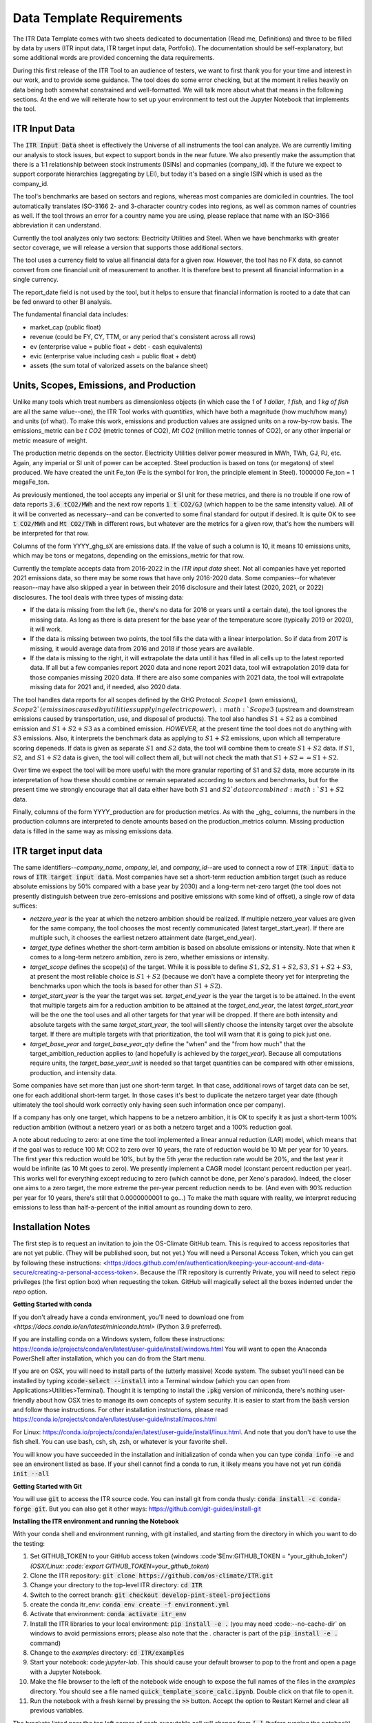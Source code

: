 **************************
Data Template Requirements
**************************

The ITR Data Template comes with two sheets dedicated to documentation
(Read me, Definitions) and three to be filled by data by users (ITR
input data, ITR target input data, Portfolio).  The documentation
should be self-explanatory, but some additional words are provided
concerning the data requirements.

During this first release of the ITR Tool to an audience of testers,
we want to first thank you for your time and interest in our work, and
to provide some guidance.  The tool does do some error checking, but
at the moment it relies heavily on data being both somewhat
constrained and well-formatted.  We will talk more about what that
means in the following sections.  At the end we will reiterate how to set up your environment to test out the Jupyter Notebook that implements the tool.

ITR Input Data
--------------

The :code:`ITR Input Data` sheet is effectively the Universe of all
instruments the tool can analyze.  We are currently limiting our
analysis to stock issues, but expect to support bonds in the near
future.  We also presently make the assumption that there is a 1:1
relationship between stock instruments (ISINs) and copmanies
(company_id).  If the future we expect to support corporate
hierarchies (aggregating by LEI), but today it's based on a single
ISIN which is used as the company_id.

The tool's benchmarks are based on sectors and regions, whereas most
companies are domiciled in countries.  The tool automatically
translates ISO-3166 2- and 3-character country codes into regions, as
well as common names of countries as well.  If the tool throws an
error for a country name you are using, please replace that name with
an ISO-3166 abbreviation it can understand.

Currently the tool analyzes only two sectors: Electricity Utilities
and Steel.  When we have benchmarks with greater sector coverage, we
will release a version that supports those additional sectors.

The tool uses a currency field to value all financial data for a given
row.  However, the tool has no FX data, so cannot convert from one
financial unit of measurement to another.  It is therefore best to
present all financial information in a single currency.

The report_date field is not used by the tool, but it helps to ensure
that financial information is rooted to a date that can be fed onward
to other BI analysis.

The fundamental financial data includes:

- market_cap (public float)
- revenue (could be FY, CY, TTM, or any period that's consistent across all rows)
- ev (enterprise value = public float + debt - cash equivalents)
- evic (enterprise value including cash = public float + debt)
- assets (the sum total of valorized assets on the balance sheet)

Units, Scopes, Emissions, and Production
----------------------------------------

Unlike many tools which treat numbers as dimensionless objects (in
which case the `1` of `1 dollar`, `1 fish`, and `1 kg of fish` are all
the same value--one), the ITR Tool works with *quantities*, which have
both a magnitude (how much/how many) and units (of what).  To make
this work, emissions and production values are assigned units on a
row-by-row basis.  The emissions_metric can be `t CO2` (metric tonnes of
CO2), `Mt CO2` (million metric tonnes of CO2), or any other imperial
or metric measure of weight.

The production metric depends on the sector.  Electricity Utilities
deliver power measured in MWh, TWh, GJ, PJ, etc.  Again, any imperial
or SI unit of power can be accepted.  Steel production is based on
tons (or megatons) of steel produced.  We have created the unit Fe_ton
(Fe is the symbol for Iron, the principle element in Steel).
1000000 Fe_ton = 1 megaFe_ton.

As previously mentioned, the tool accepts any imperial or SI unit for
these metrics, and there is no trouble if one row of data reports
:code:`3.6 tCO2/MWh` and the next row reports :code:`1 t CO2/GJ` (which happen to
be the same intensity value).  All of it will be converted as
necessary--and can be converted to some final standard for output if
desired.  It is quite OK to see :code:`t CO2/MWh` and :code:`Mt CO2/TWh` in
different rows, but whatever are the metrics for a given row, that's
how the numbers will be interpreted for that row.

Columns of the form YYYY_ghg_sX are emissions data.  If the value of
such a column is 10, it means 10 emissions units, which may be tons or
megatons, depending on the emissions_metric for that row.

Currently the template accepts data from 2016-2022 in the `ITR input
data` sheet.  Not all companies have yet reported 2021 emissions data,
so there may be some rows that have only 2016-2020 data.  Some
companies--for whatever reason--may have also skipped a year in
between their 2016 disclosure and their latest (2020, 2021, or 2022)
disclosures.  The tool deals with three types of missing data:

- If the data is missing from the left (ie., there's no data for 2016 or years until a certain date), the tool ignores the missing data.  As long as there is data present for the base year of the temperature score (typically 2019 or 2020), it will work.
- If the data is missing between two points, the tool fills the data with a linear interpolation.  So if data from 2017 is missing, it would average data from 2016 and 2018 if those years are available.
- If the data is missing to the right, it will extrapolate the data until it has filled in all cells up to the latest reported data.  If all but a few companies report 2020 data and none report 2021 data, tool will extrapolation 2019 data for those companies missing 2020 data.  If there are also some companies with 2021 data, the tool will extrapolate missing data for 2021 and, if needed, also 2020 data.

The tool handles data reports for all scopes defined by the GHG
Protocol: :math:`Scope 1` (own emissions), :math:`Scope 2`(emissinos caused by
utilities supplying electric power), :math:`Scope 3` (upstream and
downstream emissions caused by transportation, use, and disposal of
products).  The tool also handles :math:`S1+S2` as a combined emission and
:math:`S1+S2+S3` as a combined emission.  *HOWEVER*, at the present time the
tool does not do anything with :math:`S3` emissions.  Also, it interprets
the benchmark data as applying to :math:`S1+S2` emissions, upon which all
temperature scoring depeneds.  If data is given as separate :math:`S1` and
:math:`S2` data, the tool will combine them to create :math:`S1+S2` data.  If :math:`S1`,
:math:`S2`, and :math:`S1+S2` data is given, the tool will collect them all, but
will not check the math that :math:`S1 + S2 == S1+S2`.

Over time we expect the tool will be more useful with the more
granular reporting of S1 and S2 data, more accurate in its
interpretation of how these should combine or remain separated
according to sectors and benchmarks, but for the present time we
strongly encourage that all data either have both :math:`S1` and :math:`S2`data or
combined :math:`S1+S2` data.

Finally, columns of the form YYYY_production are for production
metrics.  As with the _ghg_ columns, the numbers in the production
columns are interpreted to denote amounts based on the
production_metrics column.  Missing production data is filled in the
same way as missing emissions data.

ITR target input data
---------------------

The same identifiers--*company_name*, *ompany_lei*, and *company_id*--are
used to connect a row of :code:`ITR input data` to rows of :code:`ITR target input
data`.  Most companies have set a short-term reduction ambition target
(such as reduce absolute emissions by 50% compared with a base year
by 2030) and a long-term net-zero target (the tool does not presently
distinguish between true zero-emissions and positive emissions with
some kind of offset), a single row of data suffices:

- *netzero_year* is the year at which the netzero ambition should be realized.  If multiple netzero_year values are given for the same company, the tool chooses the most recently communicated (latest target_start_year).  If there are multiple such, it chooses the earliest netzero attainment date (target_end_year).
- *target_type* defines whether the short-term ambition is based on absolute emissions or intensity.  Note that when it comes to a long-term netzero ambition, zero is zero, whether emissions or intensity.
- *target_scope* defines the scope(s) of the target.  While it is possible to define :math:`S1, S2, S1+S2, S3, S1+S2+S3`, at present the most reliable choice is :math:`S1+S2` (because we don't have a complete theory yet for interpreting the benchmarks upon which the tools is based for other than :math:`S1+S2`).
- *target_start_year* is the year the target was set.  *target_end_year* is the year the target is to be attained.  In the event that multiple targets aim for a reduction ambition to be attained at the *target_end_year*, the latest *target_start_year* will be the one the tool uses and all other targets for that year will be dropped.  If there are both intensity and absolute targets with the same *target_start_year*, the tool will silently choose the intensity target over the absolute target.  If there are multiple targets with that prioritization, the tool will warn that it is going to pick just one.
- *target_base_year* and *target_base_year_qty* define the "when" and the "from how much" that the target_ambition_reduction applies to (and hopefully is achieved by the *target_year*).  Because all computations require units, the *target_base_year_unit* is needed so that target quantities can be compared with other emissions, production, and intensity data.

Some companies have set more than just one short-term target.  In that
case, additional rows of target data can be set, one for each
additional short-term target.  In those cases it's best to duplicate
the netzero target year date (though ultimately the tool should work
correctly only having seen such information once per company).

If a company has only one target, which happens to be a netzero
ambition, it is OK to specify it as just a short-term 100% reduction
ambition (without a netzero year) or as both a netzero target and a
100% reduction goal.

A note about reducing to zero: at one time the tool implemented a
linear annual reduction (LAR) model, which means that if the goal was
to reduce 100 Mt CO2 to zero over 10 years, the rate of reduction
would be 10 Mt per year for 10 years.  The first year this reduction
would be 10%, but by the 5th yerar the reduction rate would be 20%,
and the last year it would be infinite (as 10 Mt goes to zero).  We
presently implement a CAGR model (constant percent reduction per
year).  This works well for everything except reducing to zero (which
cannot be done, per Xeno's paradox).  Indeed, the closer one aims to a
zero target, the more extreme the per-year percent reduction needs to
be.  (And even with 90% reduction per year for 10 years, there's still
that 0.0000000001 to go...)  To make the math square with reality, we
interpret reducing emissions to less than half-a-percent of the
initial amount as rounding down to zero.

Installation Notes
------------------

The first step is to request an invitation to join the OS-Climate GitHub team.  This is required to access repositories that are not yet public.  (They will be published soon, but not yet.)  You will need a Personal Access Token, which you can get by following these instructions: <https://docs.github.com/en/authentication/keeping-your-account-and-data-secure/creating-a-personal-access-token>.  Because the ITR repository is currently Private, you will need to select :code:`repo` privileges (the first option box) when requesting the token.  GitHub will magically select all the boxes indented under the `repo` option.

**Getting Started with conda**

If you don't already have a conda environment, you'll need to download one from `<https://docs.conda.io/en/latest/miniconda.html>` (Python 3.9 preferred).

If you are installing conda on a Windows system, follow these instructions: https://conda.io/projects/conda/en/latest/user-guide/install/windows.html
You will want to open the Anaconda PowerShell after installation, which you can do from the Start menu.

If you are on OSX, you will need to install parts of the (utterly massive) Xcode system.  The subset you'll need can be installed by typing :code:`xcode-select --install` into a Terminal window (which you can open from Applications>Utilities>Terminal).  Thought it is tempting to install the :code:`.pkg` version of miniconda, there's nothing user-friendly about how OSX tries to manage its own concepts of system security.  It is easier to start from the :code:`bash` version and follow those instructions.  For other installation instructions, please read https://conda.io/projects/conda/en/latest/user-guide/install/macos.html

For Linux: https://conda.io/projects/conda/en/latest/user-guide/install/linux.html.  And note that you don't have to use the fish shell.  You can use bash, csh, sh, zsh, or whatever is your favorite shell.

You will know you have succeeded in the installation and initialization of conda when you can type :code:`conda info -e` and see an environent listed as base.  If your shell cannot find a conda to run, it likely means you have not yet run :code:`conda init --all`

**Getting Started with Git**

You will use :code:`git` to access the ITR source code.  You can install git from conda thusly: :code:`conda install -c conda-forge git`.  But you can also get it other ways: https://github.com/git-guides/install-git

**Installing the ITR environment and running the Notebook**

With your conda shell and environment running,  with git installed, and starting from the directory in which you want to do the testing:

1. Set GITHUB_TOKEN to your GitHub access token (windows :code`$Env:GITHUB_TOKEN = "your_github_token"`) (OSX/Linux: :code:`export GITHUB_TOKEN=your_github_token`)
2. Clone the ITR repository: :code:`git clone https://github.com/os-climate/ITR.git`
3. Change your directory to the top-level ITR directory: :code:`cd ITR`
4. Switch to the correct branch: :code:`git checkout develop-pint-steel-projections`
5. create the conda itr_env: :code:`conda env create -f environment.yml`
6. Activate that environment: :code:`conda activate itr_env`
7. Install the ITR libraries to your local environment: :code:`pip install -e .` (you may need :code:--no-cache-dir` on windows to avoid permissions errors; please also note that the `.` character is part of the :code:`pip install -e .` command)
8. Change to the *examples* directory: :code:`cd ITR/examples`
9. Start your notebook: code:`jupyter-lab`.  This should cause your default browser to pop to the front and open a page with a Jupyter Notebook.
10. Make the file browser to the left of the notebook wide enough to expose the full names of the files in the *examples* directory.  You should see a file named :code:`quick_template_score_calc.ipynb`.  Double click on that file to open it.
11. Run the notebook with a fresh kernel by pressing the :code:`>>` button.  Accept the option to Restart Kernel and clear all previous variables.

The brackets listed near the top left corner of each executable cell will change from :code:`[ ]` (before running the notebook) to :code:`[*]` while the cell's computation is pending, to a number (such as :code:`[5]` for the 5th cell) when computation is complete.  If everything is working, you will see text output, graphical output, and a newly created `data_dump.xlsx` file representing the input porfolio, enhanced with temperature score data.

**Loading your own data**

1. Place your portfolio data file under the subdirectory named *data* (found under the *examples* directory).
2. Start your notebook: :code:`jupyter-lab`
3. Open the file :code:`quick_template_score_calc.ipynb`
4. Scroll down to the section 'Download/load the sample template data'
5. Change the filename of the .xlsx in the line: :code:`for filename in ['data/<your_filename.xlsx>',`
6. Change the filename of the .xlsx in the line: :code:`template_data_path = "data/<your_filename.xlsx>"`
7. Run the notebook with a fresh kernel by pressing the :code:`>>` button.  Accept the option to Restart Kernel and clear all previous variables.

**Running the ITR Notebook Post Install**

1. Open GitHub Desktop
2. Open the Anaconda PowerShell
3. Set GITHUB_TOKEN to your GitHub access token (windows :code:`$Env:GITHUB_TOKEN = "your_github_token"`) (OSX/Linux: :code:`export GITHUB_TOKEN=your_github_token`)
4. Activate the ITR environment by typing the following command: :code:`conda activate itr_env`
5. Navigate to the *examples* subdirectory under your GitHub ITR directory
6. Start your notebook: :code:`jupyter-lab`
7. Open the file :code:`quick_template_score_calc.ipynb`
8. Run the notebook with a fresh kernel by pressing the :code:`>>` button.  Accept the option to Restart Kernel and clear all previous variables.

Filing Issues and Updating the ITR Repository
---------------------------------------------

Once you are able to run the `quick_template_score_calc.ipynb` sample notebook with the provided sample data (:code:`examples/data/20220306 ITR Tool Sample Data.xlsx`), you are ready to start trying things with your own data.  The notebook explains how to do this at the heading labeled :code:`Download/load the sample template data` before Cell 6.  As you try loading your own data, you will inevitably find errors--sometimes with the data you receive, sometimes with the data you present to the tool, sometimes with the way the tool loads or does not load your data, sometimes with the way the tool interprets or presents your data.  It is the goal of the Data Commons to streamline and simplify access to data so as to reduce the first to cases of errors, and it is the goal of the ITR project team to continuously improve the ITR tool to reduce the other cases of errors.  In all cases, the correction of errors begins with an error reporting process and ends with an effective update process.

To report errors, please use the GitHub Issues interface for the ITR tool: https://github.com/os-climate/ITR/issues

Immediately you will see all open issues filed against the tool, and you may find that a problem you are having has already been reported.  You can search for keywords, and usually in the process of solving issues, commentary on a specific issue may provide insights into work-arounds.  If you do not see an existing issue (you don't need to search exhaustively; just enough to save yourself time writing up an issue that's already been filed), then by all means open an issue describing the problem, ideally with a reproducible test case (such as an excel file containing the minimum amount of anonymozed data required to reproduce the problem).  The team can then assign the problem and you will see progress as the issue is worked.

The collective actions of many people reporting issues and many people working collaboratively to resolve issues is one of the great advantages of open source software development, and a great opportunity to see its magic at work.

At some point you will receive notice that your issue has been addressed with a new release.  There are two ways you can update to the new release.  The first (and least efficient) way is to run the installation process from top to bottom, using a new directory for the installation.  For most of us, this takes about 10 minutes, but it can take longer for various reasons.  The second way takes less than a minute:

1. Close your jupyter-lab browser tab and shut down the jupyter-lab server (typing Ctrl-C or some such in the shell)
2. Change your directory to the top of your ITR tree: :code:`cd ~/os-climate/ITR` (or some such)
3. Pull changes from upstream: git pull
4. If git complains that you have modified some files (such as your notebook, which is "modified" every time you run it), you can
   1. remove the notebook file: :code:`rm examples/data/20220306\ ITR\ Tool\ Sample\ Data.xlsx`
   2. restore it from the updated repository: :code:`git restore examples/data/20220306\ ITR\ Tool\ Sample\ Data.xlsx`
5. Restart your jupyter-lab server

Over time you may do other things to your local repository that makes it difficult to sync with git.  You can file an issue for help, you can do your own research (many of us find answers on github community forums or StackOverflow), or you can go with Option #1: run the installation process from top to bottom in a new directory.

At the same time, with your feedback we will also be working on making the tool and the environment easier to download, install, and manage.
